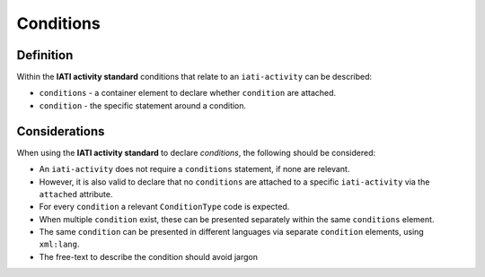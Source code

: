 Conditions
==========

Definition
----------
Within the **IATI activity standard** conditions that relate to an ``iati-activity`` can be described:

* ``conditions`` - a container element to declare whether ``condition`` are attached.
* ``condition`` - the specific statement around a condition.


Considerations
--------------
When using the **IATI activity standard** to declare *conditions*, the following should be considered:

* An ``iati-activity`` does not require a ``conditions`` statement, if none are relevant.
* However, it is also valid to declare that no ``conditions`` are attached to a specific ``iati-activity`` via the ``attached`` attribute.
* For every ``condition`` a relevant ``ConditionType`` code is expected.
* When multiple ``condition`` exist, these can be presented separately within the same ``conditions`` element.
* The same ``condition`` can be presented in different languages via separate ``condition`` elements, using ``xml:lang``.
* The free-text to describe the condition should avoid jargon



